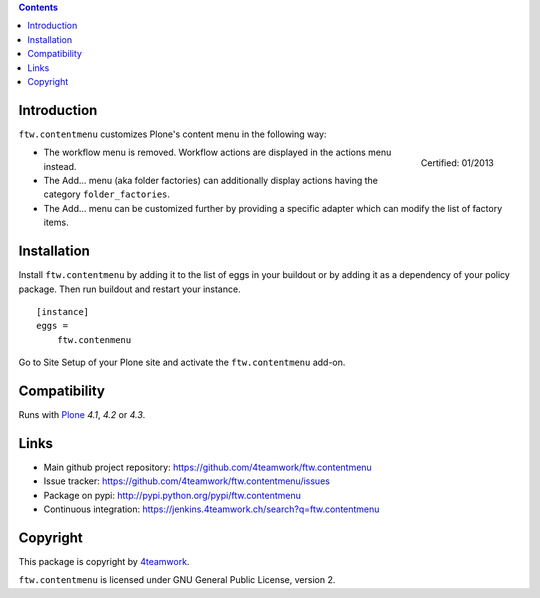 .. contents::

Introduction
============

``ftw.contentmenu`` customizes Plone's content menu in the following way:

.. figure:: http://onegov.ch/approved.png/image
   :align: right
   :target: http://onegov.ch/community/zertifizierte-module/ftw.contentmenu

   Certified: 01/2013

* The workflow menu is removed. Workflow actions are displayed in
  the actions menu instead.

* The Add... menu (aka folder factories) can additionally display actions
  having the category ``folder_factories``.

* The Add... menu can be customized further by providing a specific adapter
  which can modify the list of factory items.


Installation
============

Install ``ftw.contentmenu`` by adding it to the list of eggs in your buildout or by adding it as a dependency of your policy package. Then run buildout and
restart your instance.

::

  [instance]
  eggs =
      ftw.contenmenu

Go to Site Setup of your Plone site and activate the ``ftw.contentmenu``
add-on.


Compatibility
=============

Runs with `Plone <http://www.plone.org/>`_ `4.1`, `4.2` or `4.3`.


Links
=====

- Main github project repository: https://github.com/4teamwork/ftw.contentmenu
- Issue tracker: https://github.com/4teamwork/ftw.contentmenu/issues
- Package on pypi: http://pypi.python.org/pypi/ftw.contentmenu
- Continuous integration: https://jenkins.4teamwork.ch/search?q=ftw.contentmenu


Copyright
=========

This package is copyright by `4teamwork <http://www.4teamwork.ch/>`_.

``ftw.contentmenu`` is licensed under GNU General Public License, version 2.
